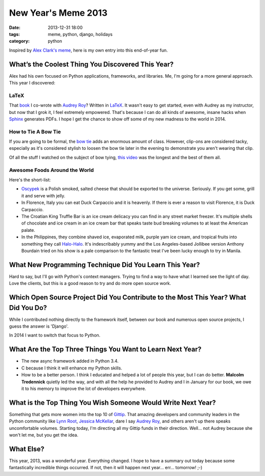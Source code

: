 ===========================
New Year's Meme 2013
===========================

:date: 2013-12-31 18:00
:tags: meme, python, django, holidays
:category: python

Inspired by `Alex Clark's meme`_, here is my own entry into this end-of-year fun.

.. _`Alex Clark's meme`: http://blog.aclark.net/2013/12/30/new-years-python-meme-2014/


What’s the Coolest Thing You Discovered This Year?
===================================================

Alex had his own focused on Python applications, frameworks, and libraries. Me, I'm going for a more general approach. This year I discovered:

LaTeX
-----

That book_ I co-wrote with `Audrey Roy`_? Written in LaTeX_. It wasn't easy to get started, even with Audrey as my instructor, but now that I grok it, I feel extremely empowered. That's because I can do all kinds of awesome, insane hacks when Sphinx_ generates PDFs. I hope I get the chance to show off some of my new madness to the world in 2014.

.. _book: django.2scoops.org
.. _`Audrey Roy`: http://audreyr.com
.. _LaTeX: https://en.wikipedia.org/wiki/LaTeX
.. _Sphinx: http://sphinx-doc.org/

How to Tie A Bow Tie
---------------------

If you are going to be formal, the `bow tie`_ adds an enormous amount of class. However, clip-ons are considered tacky, especially as it's considered stylish to loosen the bow tie later in the evening to demonstrate you aren't wearing that clip.

Of all the stuff I watched on the subject of bow tying, `this video`_ was the longest and the best of them all.

.. _`bow tie`: https://en.wikipedia.org/wiki/Bow_tie
.. _`this video`: http://www.youtube.com/watch?v=T5PTLV-L_sk

Awesome Foods Around the World
---------------------------------

Here's the short-list:

* Oscypek_ is a Polish smoked, salted cheese that should be exported to the universe. Seriously. If you get some, grill it and serve with jelly. 
* In Florence, Italy you can eat Duck Carpaccio and it is heavenly. If there is ever a reason to visit Florence, it is Duck Carpaccio.
* The Croatian King Truffle Bar is an ice cream delicacy you can find in any street market freezer. It's multiple shells of chocolate and ice cream in an ice cream bar that speaks taste bud breaking volumes to at least the American palate.
* In the Philippines, they combine shaved ice, evaporated milk, purple yam ice cream, and tropical fruits into something they call `Halo-Halo`_. It's indescribably yummy and the Los Angeles-based Jollibee version Anthony Bourdain tried on his show is a pale comparison to the fantastic treat I've been lucky enough to try in Manila.


.. _Oscypek: https://en.wikipedia.org/wiki/Oscypek
.. _`Halo-Halo`: https://en.wikipedia.org/wiki/Halo-halo

What New Programming Technique Did You Learn This Year?
=======================================================

Hard to say, but I'll go with Python's context managers. Trying to find a way to have what I learned see the light of day. Love the clients, but this is a good reason to try and do more open source work.

Which Open Source Project Did You Contribute to the Most This Year? What Did You Do?
====================================================================================

While I contributed nothing directly to the framework itself, between our book and numerous open source projects, I guess the answer is 'Django'.

In 2014 I want to switch that focus to Python.

What Are the Top Three Things You Want to Learn Next Year?
==========================================================

* The new async framework added in Python 3.4.
* C because I think it will enhance my Python skills.
* How to be a better person. I think I educated and helped a lot of people this year, but I can do better. **Malcolm Tredennick** quietly led the way, and with all the help he provided to Audrey and I in January for our book, we owe it to his memory to improve the lot of developers everywhere.

What is the Top Thing You Wish Someone Would Write Next Year?
=============================================================

Something that gets more women into the top 10 of Gittip_. That amazing developers and community leaders in the Python community like `Lynn Root`_, `Jessica McKellar`_, dare I say Audrey_ Roy_, and others aren't up there speaks uncomfortable volumes. Starting today, I'm directing all my Gittip funds in their direction. Well... not Audrey because she won't let me, but you get the idea.

What Else?
================

This year, 2013, was a wonderful year. Everything changed. I hope to have a summary out today because some fantastically incredible things occurred. If not, then it will happen next year... err... tomorrow! ;-)

.. _Gittip: https://www.gittip.com/
.. _`Lynn Root`: https://www.gittip.com/roguelynn/
.. _`Jessica McKellar`: https://www.gittip.com/jessicamckellar/
.. _Audrey: https://www.gittip.com/audreyr/
.. _Roy: https://www.gittip.com/audreyr/